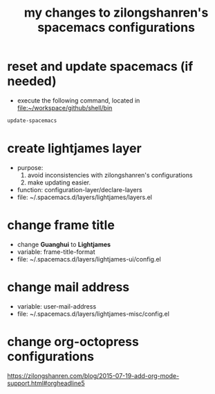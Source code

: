 #+TITLE: my changes to zilongshanren's spacemacs configurations

* reset and update spacemacs (if needed)

  - execute the following command, located in file:~/workspace/github/shell/bin
  #+BEGIN_SRC sh
    update-spacemacs
  #+END_SRC

* create lightjames layer

  - purpose:
    1. avoid inconsistencies with zilongshanren's configurations
    2. make updating easier.
  - function: configuration-layer/declare-layers
  - file: ~/.spacemacs.d/layers/lightjames/layers.el

* change frame title

  - change *Guanghui* to *Lightjames*
  - variable: frame-title-format
  - file: ~/.spacemacs.d/layers/lightjames-ui/config.el

* change mail address

  - variable: user-mail-address
  - file: ~/.spacemacs.d/layers/lightjames-misc/config.el

* change org-octopress configurations

https://zilongshanren.com/blog/2015-07-19-add-org-mode-support.html#orgheadline5
